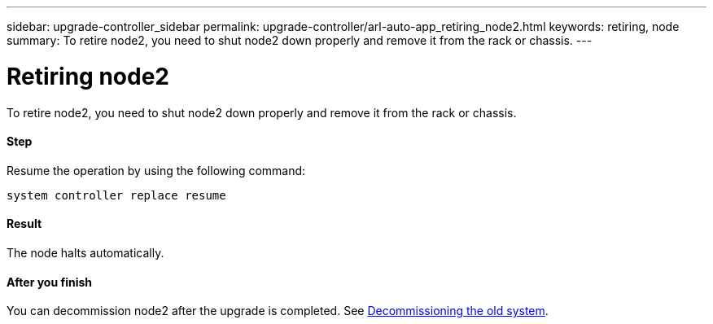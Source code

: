 ---
sidebar: upgrade-controller_sidebar
permalink: upgrade-controller/arl-auto-app_retiring_node2.html
keywords: retiring, node
summary: To retire node2, you need to shut node2 down properly and remove it from the rack or chassis.
---

= Retiring node2
:hardbreaks:
:nofooter:
:icons: font
:linkattrs:
:imagesdir: ./media/

//
// This file was created with NDAC Version 2.0 (August 17, 2020)
//
// 2020-12-02 14:33:54.956628
//

[.lead]
To retire node2, you need to shut node2 down properly and remove it from the rack or chassis.

==== Step

Resume the operation by using the following command:

`system controller replace resume`

==== Result

The node halts automatically.

==== After you finish

You can decommission node2 after the upgrade is completed. See link:arl-auto-app_decommissioning_the_old_system.html[Decommissioning the old system].

